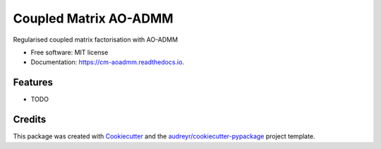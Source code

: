 ======================
Coupled Matrix AO-ADMM
======================


.. image:: https://readthedocs.org/projects/cm-aoadmm/badge/?version=latest
        :target: https://cm-aoadmm.readthedocs.io/en/latest/?badge=latest
        :alt: Documentation Status

.. image:: https://img.shields.io/badge/code%20style-black-000000.svg
    :target: https://github.com/psf/black


Regularised coupled matrix factorisation with AO-ADMM


* Free software: MIT license
* Documentation: https://cm-aoadmm.readthedocs.io.


Features
--------

* TODO

Credits
-------

This package was created with Cookiecutter_ and the `audreyr/cookiecutter-pypackage`_ project template.

.. _Cookiecutter: https://github.com/audreyr/cookiecutter
.. _`audreyr/cookiecutter-pypackage`: https://github.com/audreyr/cookiecutter-pypackage
